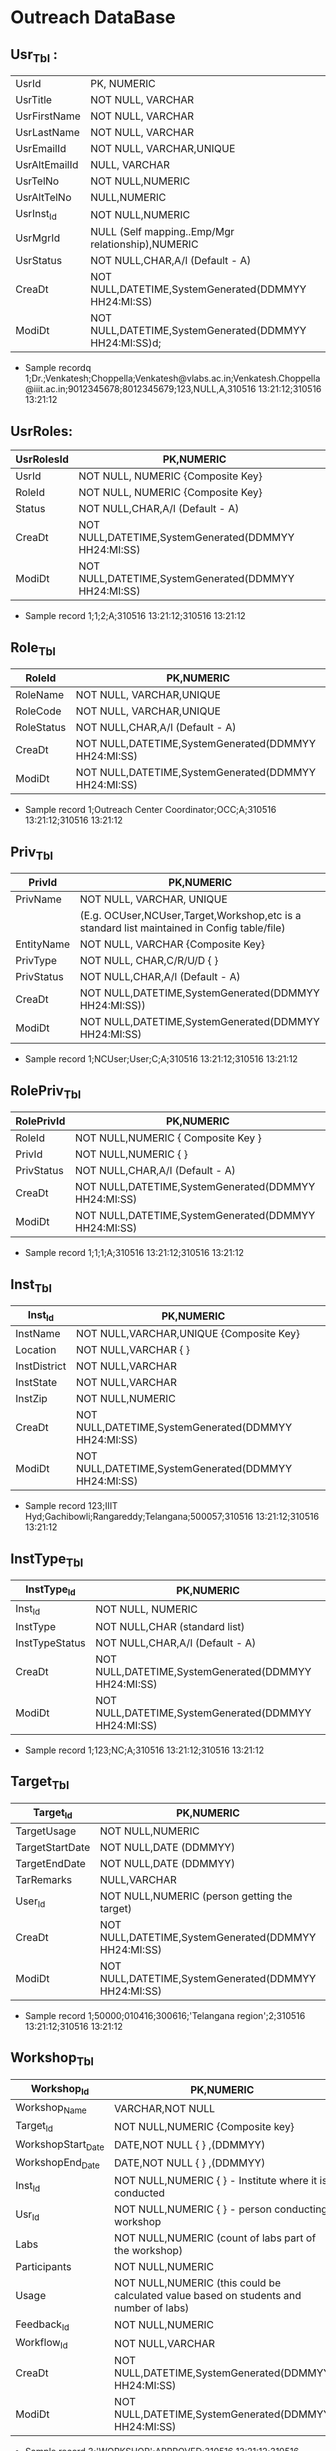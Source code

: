 * Outreach DataBase

** Usr_Tbl :



| UsrId         | PK, NUMERIC                                            |
| UsrTitle      | NOT NULL, VARCHAR                                      |
| UsrFirstName  | NOT NULL, VARCHAR                                      |
| UsrLastName   | NOT NULL, VARCHAR                                      |
| UsrEmailId    | NOT NULL, VARCHAR,UNIQUE                               |
| UsrAltEmailId | NULL, VARCHAR                                          |
| UsrTelNo      | NOT NULL,NUMERIC                                       |
| UsrAltTelNo   | NULL,NUMERIC                                           |
| UsrInst_Id    | NOT NULL,NUMERIC                                       |
| UsrMgrId      | NULL (Self mapping..Emp/Mgr relationship),NUMERIC      |
| UsrStatus     | NOT NULL,CHAR,A/I (Default - A)                        |
| CreaDt        | NOT NULL,DATETIME,SystemGenerated(DDMMYY HH24:MI:SS)   |
| ModiDt        | NOT NULL,DATETIME,SystemGenerated(DDMMYY HH24:MI:SS)d; |

- Sample recordq
  1;Dr.;Venkatesh;Choppella;Venkatesh@vlabs.ac.in;Venkatesh.Choppella@iiit.ac.in;9012345678;8012345679;123,NULL,A,310516
  13:21:12;310516 13:21:12

** UsrRoles:
                                                                   
|------------+------------------------------------------------------|
| UsrRolesId | PK,NUMERIC                                           |   
|-------------+-----------------------------------------------------|
| UsrId      | NOT NULL, NUMERIC {Composite Key}                    |
|------------+------------------------------------------------------|
| RoleId     | NOT NULL, NUMERIC {Composite Key}                    |
|------------+------------------------------------------------------|
| Status     | NOT NULL,CHAR,A/I (Default - A)                      |
|------------+------------------------------------------------------| 
| CreaDt     | NOT NULL,DATETIME,SystemGenerated(DDMMYY HH24:MI:SS) | 
|------------+------------------------------------------------------|
| ModiDt     | NOT NULL,DATETIME,SystemGenerated(DDMMYY HH24:MI:SS) |
|------------+------------------------------------------------------|

- Sample record
  1;1;2;A;310516 13:21:12;310516 13:21:12
               
** Role_Tbl

|------------+------------------------------------------------------|
| RoleId     | PK,NUMERIC                                           |
|------------+------------------------------------------------------|
| RoleName   | NOT NULL, VARCHAR,UNIQUE                             |
|------------+------------------------------------------------------|
| RoleCode   | NOT NULL, VARCHAR,UNIQUE                             |
|------------+------------------------------------------------------|
| RoleStatus | NOT NULL,CHAR,A/I (Default - A)                      |
|------------+------------------------------------------------------|
| CreaDt     | NOT NULL,DATETIME,SystemGenerated(DDMMYY HH24:MI:SS) |
|------------+------------------------------------------------------|
| ModiDt     | NOT NULL,DATETIME,SystemGenerated(DDMMYY HH24:MI:SS) |
|------------+------------------------------------------------------|

- Sample record
  1;Outreach Center Coordinator;OCC;A;310516 13:21:12;310516 13:21:12

** Priv_Tbl
        
|------------+---------------------------------------------------------------------------------------------|
| PrivId     | PK,NUMERIC                                                                                  |
|------------+---------------------------------------------------------------------------------------------| 
| PrivName   | NOT NULL, VARCHAR, UNIQUE                                                                   | 
|            | (E.g. OCUser,NCUser,Target,Workshop,etc is a standard list maintained in Config table/file) | 
|------------+---------------------------------------------------------------------------------------------|
| EntityName | NOT NULL, VARCHAR          {Composite Key}                                                  |
|------------+---------------------------------------------------------------------------------------------|
| PrivType   | NOT NULL, CHAR,C/R/U/D     {             }                                                  |
|------------+---------------------------------------------------------------------------------------------|
| PrivStatus | NOT NULL,CHAR,A/I (Default - A)                                                             |
|------------+---------------------------------------------------------------------------------------------|
| CreaDt     | NOT NULL,DATETIME,SystemGenerated(DDMMYY HH24:MI:SS))                                       |
|------------+---------------------------------------------------------------------------------------------|
| ModiDt     | NOT NULL,DATETIME,SystemGenerated(DDMMYY HH24:MI:SS)                                        |
|------------+---------------------------------------------------------------------------------------------|

- Sample record
  1;NCUser;User;C;A;310516 13:21:12;310516 13:21:12

** RolePriv_Tbl

|------------+------------------------------------------------------|
| RolePrivId | PK,NUMERIC                                           |
|------------+------------------------------------------------------|
| RoleId     | NOT NULL,NUMERIC { Composite Key }                   |
|------------+------------------------------------------------------|
| PrivId     | NOT NULL,NUMERIC {                      }            |  
|------------+------------------------------------------------------|
| PrivStatus | NOT NULL,CHAR,A/I (Default - A)                      |
|------------+------------------------------------------------------|
| CreaDt     | NOT NULL,DATETIME,SystemGenerated(DDMMYY HH24:MI:SS) |
|------------+------------------------------------------------------|
| ModiDt     | NOT NULL,DATETIME,SystemGenerated(DDMMYY HH24:MI:SS) |
|------------+------------------------------------------------------|

- Sample record
  1;1;1;A;310516 13:21:12;310516 13:21:12

** Inst_Tbl

|--------------+------------------------------------------------------|
| Inst_Id      | PK,NUMERIC                                           |  
|--------------+------------------------------------------------------|
| InstName     | NOT NULL,VARCHAR,UNIQUE {Composite Key}              |
|--------------+------------------------------------------------------|
| Location     | NOT NULL,VARCHAR  {             }                    |
|--------------+------------------------------------------------------|
| InstDistrict | NOT NULL,VARCHAR                                     |
|--------------+------------------------------------------------------|
| InstState    | NOT NULL,VARCHAR                                     |
|--------------+------------------------------------------------------|
| InstZip      | NOT NULL,NUMERIC                                     |
|--------------+------------------------------------------------------|
| CreaDt       | NOT NULL,DATETIME,SystemGenerated(DDMMYY HH24:MI:SS) |
|--------------+------------------------------------------------------|
| ModiDt       | NOT NULL,DATETIME,SystemGenerated(DDMMYY HH24:MI:SS) |
|--------------+------------------------------------------------------|


- Sample record
  123;IIIT Hyd;Gachibowli;Rangareddy;Telangana;500057;310516 13:21:12;310516 13:21:12

** InstType_Tbl

|----------------+------------------------------------------------------|
| InstType_Id    | PK,NUMERIC                                           |
|----------------+------------------------------------------------------|
| Inst_Id        | NOT NULL, NUMERIC                                    |
|----------------+------------------------------------------------------|
| InstType       | NOT NULL,CHAR     (standard list)                    |
|----------------+------------------------------------------------------|
| InstTypeStatus | NOT NULL,CHAR,A/I (Default - A)                      |
|----------------+------------------------------------------------------|
| CreaDt         | NOT NULL,DATETIME,SystemGenerated(DDMMYY HH24:MI:SS) |
|----------------+------------------------------------------------------|
| ModiDt         | NOT NULL,DATETIME,SystemGenerated(DDMMYY HH24:MI:SS) |
|----------------+------------------------------------------------------|


- Sample record
  1;123;NC;A;310516 13:21:12;310516 13:21:12


** Target_Tbl

|-----------------+------------------------------------------------------|
| Target_Id       | PK,NUMERIC                                           | 
|-----------------+------------------------------------------------------|
| TargetUsage     | NOT NULL,NUMERIC                                     |
|-----------------+------------------------------------------------------|
| TargetStartDate | NOT NULL,DATE (DDMMYY)                               |
|-----------------+------------------------------------------------------|
| TargetEndDate   | NOT NULL,DATE (DDMMYY)                               |
|-----------------+------------------------------------------------------|
| TarRemarks      | NULL,VARCHAR                                         |
|-----------------+------------------------------------------------------|
| User_Id         | NOT NULL,NUMERIC  (person getting the target)        |
|-----------------+------------------------------------------------------|
| CreaDt          | NOT NULL,DATETIME,SystemGenerated(DDMMYY HH24:MI:SS) |
|-----------------+------------------------------------------------------|
| ModiDt          | NOT NULL,DATETIME,SystemGenerated(DDMMYY HH24:MI:SS) |
|-----------------+------------------------------------------------------|

- Sample record
  1;50000;010416;300616;'Telangana region';2;310516 13:21:12;310516 13:21:12

** Workshop_Tbl

|--------------------+------------------------------------------------------------------------------------------|
| Workshop_Id        | PK,NUMERIC                                                                               |
|--------------------+------------------------------------------------------------------------------------------|
| Workshop_Name      | VARCHAR,NOT NULL                                                                         |
|--------------------+------------------------------------------------------------------------------------------|
| Target_Id          | NOT NULL,NUMERIC  {Composite key}                                                        |
|--------------------+------------------------------------------------------------------------------------------|
| WorkshopStart_Date | DATE,NOT NULL     {             }   ,(DDMMYY)                                            |
|--------------------+------------------------------------------------------------------------------------------|
| WorkshopEnd_Date   | DATE,NOT NULL     {             }   ,(DDMMYY)                                            |
|--------------------+------------------------------------------------------------------------------------------|
| Inst_Id            | NOT NULL,NUMERIC  {             }  - Institute where it is conducted                     |
|--------------------+------------------------------------------------------------------------------------------|
| Usr_Id             | NOT NULL,NUMERIC  {             }             - person conducting workshop               |
|--------------------+------------------------------------------------------------------------------------------|
| Labs               | NOT NULL,NUMERIC           (count of labs part of the workshop)                          |
|--------------------+------------------------------------------------------------------------------------------|
| Participants       | NOT NULL,NUMERIC                                                                         |
|--------------------+------------------------------------------------------------------------------------------|
| Usage              | NOT NULL,NUMERIC   (this could be calculated value based on students and number of labs) |
|--------------------+------------------------------------------------------------------------------------------|
| Feedback_Id        | NOT NULL,NUMERIC                                                                         |
|--------------------+------------------------------------------------------------------------------------------|
| Workflow_Id        | NOT NULL,VARCHAR                                                                         |
|--------------------+------------------------------------------------------------------------------------------|
| CreaDt             | NOT NULL,DATETIME,SystemGenerated(DDMMYY HH24:MI:SS)                                     |
|--------------------+------------------------------------------------------------------------------------------+
| ModiDt             | NOT NULL,DATETIME,SystemGenerated(DDMMYY HH24:MI:SS)                                     |
|--------------------+------------------------------------------------------------------------------------------|

- Sample record
  3;'WORKSHOP';APPROVED;310516 13:21:12;310516 13:21:12

** Status_Tbl

|------------+---------------------------------------------------------|
| Status_Id  | PK,NUMERIC                                              |
|------------+---------------------------------------------------------|
| StatusPurp | NOT NULL,VARCHAR,(WORKSHOP,TARGET,etc) { COMPOSITE KEY} |
|------------+---------------------------------------------------------|
| StatusName | NOT NULL,VARCHAR       (DRAFT,SUBMIT,APPROVED,REJECTED) |
|------------+---------------------------------------------------------|
| CreaDt     | NOT NULL,DATETIME,SystemGenerated(DDMMYY HH24:MI:SS)    |  
|------------+---------------------------------------------------------|
| ModiDt     | NOT NULL,DATETIME,SystemGenerated(DDMMYY HH24:MI:SS)    |
|------------+---------------------------------------------------------|


- Sample record
  3;'WORKSHOP';APPROVED;310516 13:21:12;310516 13:21:12

** Notify_Tbl
                                                    
|------------+------------------------------------------------------|
| Notify_Id  | PK,NUMERIC                                           |
|------------+------------------------------------------------------|
| NotSub_Txt | NOT NULL,VARCHAR                                     |
|------------+------------------------------------------------------|
| NotMsg_Txt | NOT NULL,VARCHAR                                     |
|------------+------------------------------------------------------|
| CreaDt     | NOT NULL,DATETIME,SystemGenerated(DDMMYY HH24:MI:SS) |
|------------+------------------------------------------------------|
| ModiDt     | NOT NULL,DATETIME,SystemGenerated(DDMMYY HH24:MI:SS) |
|------------+------------------------------------------------------|

- Sample record 1;'Status change for <<Placeholder1>> from
  <<Placeholder2>> to <<Placeholder3>>';'Please click the link to
  perform the action <<Placeholder>>';310516 13:21:12;310516 13:21:12

** Workflow_Tbl

|--------------+------------------------------------------------------|
| Workflow_ID  | PK,NUMERIC                                           |
|--------------+------------------------------------------------------|
| Status_ID    | NULL,NUMERIC                                         | 
|--------------+------------------------------------------------------|
| Status_Move  | NOT NULL,CHAR,F/B                                    |
|--------------+------------------------------------------------------|
| Status_ChgID | NULL,NUMERIC                                         |
|--------------+------------------------------------------------------|
| Notify_ID    | NULL,NUMERIC                                         |
|--------------+------------------------------------------------------|
| CreaDt       | NOT NULL,DATETIME,SystemGenerated(DDMMYY HH24:MI:SS) |
|--------------+------------------------------------------------------|
| ModiDt       | NOT NULL,DATETIME,SystemGenerated(DDMMYY HH24:MI:SS) |
|--------------+------------------------------------------------------|

- Sample record
  1;3;'F';4;1;310516 13:21:12;310516 13:21:12;310516 13:21:12  


** Domain_Tbl

|------------+------------------------------------------------------|
| Stream_Id  | PK,NUMERIC                                           |
|------------+------------------------------------------------------|
| StreamName | VARCHAR,NOT NULL,UNIQUE                              |
|------------+------------------------------------------------------|
| StreamCode | VARCHAR,NOT NULL,UNIQUE                              |
|------------+------------------------------------------------------|
| User_Id    | NOT NULL,NUMERIC                                     |
|------------+------------------------------------------------------|
| CreaDt     | NOT NULL,DATETIME,SystemGenerated(DDMMYY HH24:MI:SS) |
|------------+------------------------------------------------------|
| ModiDt     | NOT NULL,DATETIME,SystemGenerated(DDMMYY HH24:MI:SS) |
|------------+------------------------------------------------------|

- Sample record
  1;'Computer Science and Engg';'CSE';2,;310516 13:21:12;310516 13:21:12   

** Lab_Tbl


|-----------+------------------------------------------------------|
| Lab_Id    | PK,NUMERIC                                           |
|-----------+------------------------------------------------------|
| StreamID  | NOT NULL,NUMERIC                                     | 
|-----------+------------------------------------------------------|
| LabName   | VARCHAR,NOT NULL,UNIQUE                              |
|-----------+------------------------------------------------------|
| User_Id   | NOT NULL,NUMERIC                                     |
|-----------+------------------------------------------------------|
| LabStatus | NOT NULL,CHAR,A/I (Default - A)                      |
|-----------+------------------------------------------------------|
| CreaDt    | NOT NULL,DATETIME,SystemGenerated(DDMMYY HH24:MI:SS) |
|-----------+------------------------------------------------------|
| ModiDt    | NOT NULL,DATETIME,SystemGenerated(DDMMYY HH24:MI:SS) |
|-----------+------------------------------------------------------|

- Other attributes such as URL,FOSS,L6,GIT can be added

- Sample record
  2;1,'Computer Programming';2,A;310516 13:21:12;310516 13:21:12  

** Exp_Tbl

|-----------+------------------------------------------------------|
| Exp_Id    | PK,NUMERIC                                           |
|-----------+------------------------------------------------------|
| ExpName   | VARCHAR,NOT NULL,UNIQUE                              |
|-----------+------------------------------------------------------|
| Lab_Id    | NOT NULL,NUMERIC                                     |
|-----------+------------------------------------------------------|
| ExpStatus | NOT NULL,CHAR,A/I (Default - A)                      |
|-----------+------------------------------------------------------|
| CreaDt    | NOT NULL,DATETIME,SystemGenerated(DDMMYY HH24:MI:SS) |
|-----------+------------------------------------------------------|
| ModiDt    | NOT NULL,DATETIME,SystemGenerated(DDMMYY HH24:MI:SS) |
|-----------+------------------------------------------------------|
 
- Sample record
  1;'Binary Addition';2;A;310516 13:21:12;310516 13:21:12


** Feedback_Tbl
	
|------------------+------------------------------------------------------|
| Feedback_Id      | PK,NUMERIC                                           |
|------------------+------------------------------------------------------|
| Inst_Id          | NULL,NUMERIC                                         |
|------------------+------------------------------------------------------|
| LabId            | NULL,NUMERIC                                         |
|------------------+------------------------------------------------------|
| ExpId            | NULL,NUMERIC                                         |
|------------------+------------------------------------------------------|
| Feedback_Email   | NULL,VARCHAR                                         |
|------------------+------------------------------------------------------|
| Feedback_Like    | NULL,VARCHAR                                         |
|------------------+------------------------------------------------------|
| Feedback_Impr    | NULL,VARCHAR                                         |
|------------------+------------------------------------------------------|
| Feedback_Rating  | NOT NULL,NUMERIC                                     |
|------------------+------------------------------------------------------|
| IPAddress        | NOT NULL,VARCHAR                                     |
|------------------+------------------------------------------------------|
| FeedbackDoc_Link | NULL,VARCHAR                                         |
|------------------+------------------------------------------------------|
| CreaDt           | NOT NULL,DATETIME,SystemGenerated(DDMMYY HH24:MI:SS) |
|------------------+------------------------------------------------------|
| ModiDt           | NOT NULL,DATETIME,SystemGenerated(DDMMYY HH24:MI:SS) |
|------------------+------------------------------------------------------|

- Sample record 1;1;2;3;slmohan@yahoo.com;'made theory to understand
  better';'can be more
  intutive';4;'1.2.3.4';'/InstId/Date/abc.pdf';310516 13:21:12;310516
  13:21:12

** Audit_Tbl

|               |                                                          |
|---------------+----------------------------------------------------------|
| Audit_Id      | PK,NUMERIC                                               |
|---------------+----------------------------------------------------------|
| AuditTbl_Name | NOT NULL,VARCHAR,(validate against data dictionary)      |
|---------------+----------------------------------------------------------|
| Audit_PKId    | NOT NULL,NUMERIC                                         |
|---------------+----------------------------------------------------------|
| AuditUserID   | NOT NULL,NUMERIC                                         |
|---------------+----------------------------------------------------------|
| Audit_Action  | NOT NULL,VARCHAR,(INSERT/UPDATE/DELETE/ALTER) - NOT NULL |
|---------------+----------------------------------------------------------|
| Audit_Rec     | NOT NULL (separated by ~)                                |
|---------------+----------------------------------------------------------|
| CreaDt        | NOT NULL,DATETIME,SystemGenerated(DDMMYY HH24:MI:SS)     |
|---------------+----------------------------------------------------------|
| ModiDt        | NOT NULL,DATETIME,SystemGenerated(DDMMYY HH24:MI:SS)     | 
|---------------+----------------------------------------------------------|


- Sample record
  1;USER_TBL;2;3;I;'1~Dr.~Venkatesh~Choppella~Venkatesh@vlabs.ac.in~V.Choppella@iiit.ac.in~9012345678~8012345679~123,NULL,A,310516
  13:21:12~310516 13:21:12';310516 13:21:12;310516 13:21:12

** TradeOffs :
All data in the database should be saved as entered. However, for Dup
check - please compare on application side - converting all entered
data to lower case Are not incorporating auto assignment of approvals
in case there are not available/handled/responded to the approval
queue for x days No screen for managing privileges

Workshop is removed from Target. As the usage could happen through
workshops, web, push/pull,etc The target set PI(Prof Ranjan or Sanjeet
for Prof Ranjan) for all institutes as Principal Outreach Coordinator
is not part of the scope

We are not capturing the "remarks" for every change
